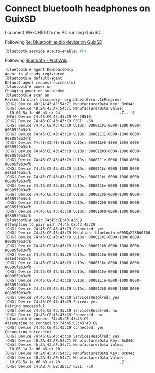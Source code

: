 * Connect bluetooth headphones on GuixSD

I connect WH-CH510 to my PC running GuixSD.

Following [[https://lists.gnu.org/archive/html/help-guix/2018-10/msg00046.html][Re: Bluetooth audio device on GuixSD]]
#+begin_src scheme
  (bluetooth-service #:auto-enable? #t)
#+end_src

Following [[https://wiki.archlinux.org/index.php/Bluetooth#Pairing][Bluetooth - ArchWiki]]
#+begin_example
[bluetooth]# agent KeyboardOnly
Agent is already registered
[bluetooth]# default-agent
Default agent request successful
[bluetooth]# power on
Changing power on succeeded
[bluetooth]# scan on
Failed to start discovery: org.bluez.Error.InProgress
[CHG] Device 4D:2A:43:AF:54:71 ManufacturerData Key: 0x004c
[CHG] Device 4D:2A:43:AF:54:71 ManufacturerData Value:
  10 06 5a 1e d6 b3 eb 24                          ..Z....$        
[NEW] Device 74:45:CE:43:43:C9 WH-CH510
[CHG] Device 74:45:CE:43:43:C9 RSSI: -60
[CHG] Device 74:45:CE:43:43:C9 UUIDs: 00001101-0000-1000-8000-00805f9b34fb
[CHG] Device 74:45:CE:43:43:C9 UUIDs: 00001131-0000-1000-8000-00805f9b34fb
[CHG] Device 74:45:CE:43:43:C9 UUIDs: 00001108-0000-1000-8000-00805f9b34fb
[CHG] Device 74:45:CE:43:43:C9 UUIDs: 00001203-0000-1000-8000-00805f9b34fb
[CHG] Device 74:45:CE:43:43:C9 UUIDs: 0000111e-0000-1000-8000-00805f9b34fb
[CHG] Device 74:45:CE:43:43:C9 UUIDs: 0000110c-0000-1000-8000-00805f9b34fb
[CHG] Device 74:45:CE:43:43:C9 UUIDs: 0000110f-0000-1000-8000-00805f9b34fb
[CHG] Device 74:45:CE:43:43:C9 UUIDs: 0000110e-0000-1000-8000-00805f9b34fb
[CHG] Device 74:45:CE:43:43:C9 UUIDs: 0000110b-0000-1000-8000-00805f9b34fb
[CHG] Device 74:45:CE:43:43:C9 UUIDs: 00001200-0000-1000-8000-00805f9b34fb
[CHG] Device 74:45:CE:43:43:C9 UUIDs: 00001000-0000-1000-8000-00805f9b34fb
[bluetooth]# pair 74:45:CE:43:43:C9
Attempting to pair with 74:45:CE:43:43:C9
[CHG] Device 74:45:CE:43:43:C9 Connected: yes
[CHG] Device 74:45:CE:43:43:C9 Modalias: bluetooth:v005Dp223Bd0100
[CHG] Device 74:45:CE:43:43:C9 UUIDs: 00001101-0000-1000-8000-00805f9b34fb
[CHG] Device 74:45:CE:43:43:C9 UUIDs: 00001108-0000-1000-8000-00805f9b34fb
[CHG] Device 74:45:CE:43:43:C9 UUIDs: 0000110b-0000-1000-8000-00805f9b34fb
[CHG] Device 74:45:CE:43:43:C9 UUIDs: 0000110c-0000-1000-8000-00805f9b34fb
[CHG] Device 74:45:CE:43:43:C9 UUIDs: 0000110e-0000-1000-8000-00805f9b34fb
[CHG] Device 74:45:CE:43:43:C9 UUIDs: 0000111e-0000-1000-8000-00805f9b34fb
[CHG] Device 74:45:CE:43:43:C9 UUIDs: 00001200-0000-1000-8000-00805f9b34fb
[CHG] Device 74:45:CE:43:43:C9 ServicesResolved: yes
[CHG] Device 74:45:CE:43:43:C9 Paired: yes
Pairing successful
[CHG] Device 74:45:CE:43:43:C9 ServicesResolved: no
[CHG] Device 74:45:CE:43:43:C9 Connected: no
[bluetooth]# connect 74:45:CE:43:43:C9
Attempting to connect to 74:45:CE:43:43:C9
[CHG] Device 74:45:CE:43:43:C9 Connected: yes
Connection successful
[CHG] Device 74:45:CE:43:43:C9 ServicesResolved: yes
[CHG] Device 4D:2A:43:AF:54:71 ManufacturerData Key: 0x004c
[CHG] Device 4D:2A:43:AF:54:71 ManufacturerData Value:
  10 06 1a 1a d6 b3 eb 20                          .......         
[CHG] Device 4D:2A:43:AF:54:71 ManufacturerData Key: 0x004c
[CHG] Device 4D:2A:43:AF:54:71 ManufacturerData Value:
  10 06 5a 1e d6 b3 eb 20                          ..Z....         
[CHG] Device C4:AB:7F:EB:2B:17 RSSI: -60
#+end_example
